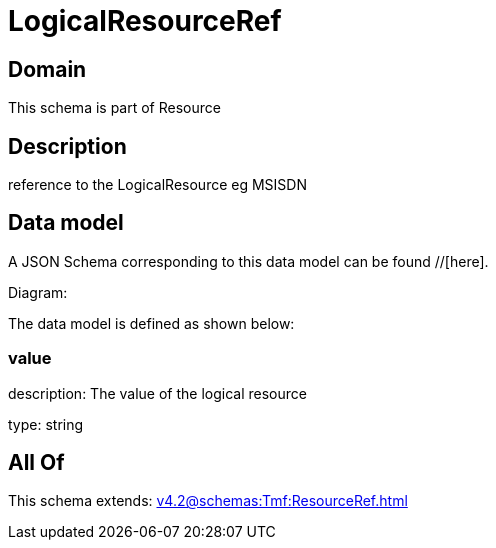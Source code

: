 = LogicalResourceRef

[#domain]
== Domain

This schema is part of Resource

[#description]
== Description
reference to the LogicalResource eg MSISDN


[#data_model]
== Data model

A JSON Schema corresponding to this data model can be found //[here].

Diagram:


The data model is defined as shown below:


=== value
description: The value of the logical resource

type: string


[#all_of]
== All Of

This schema extends: xref:v4.2@schemas:Tmf:ResourceRef.adoc[]
